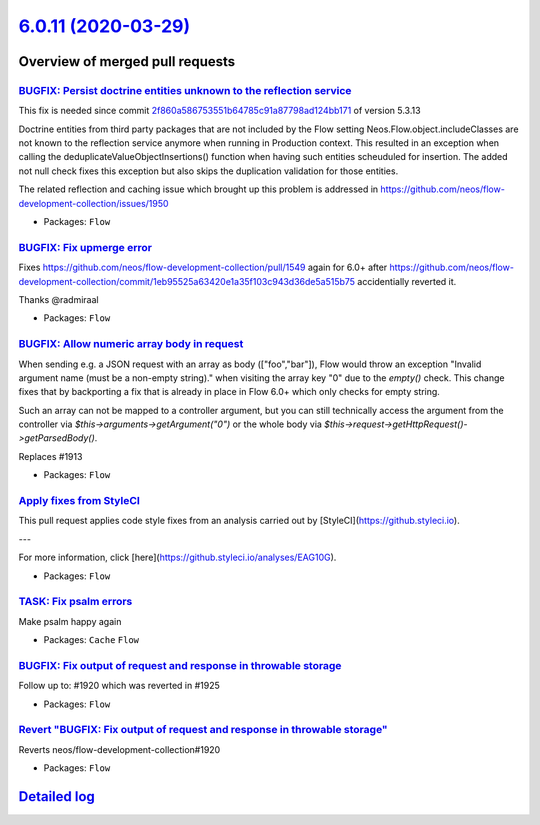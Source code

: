 `6.0.11 (2020-03-29) <https://github.com/neos/flow-development-collection/releases/tag/6.0.11>`_
================================================================================================

Overview of merged pull requests
~~~~~~~~~~~~~~~~~~~~~~~~~~~~~~~~

`BUGFIX: Persist doctrine entities unknown to the reflection service <https://github.com/neos/flow-development-collection/pull/1955>`_
--------------------------------------------------------------------------------------------------------------------------------------

This fix is needed since commit `2f860a586753551b64785c91a87798ad124bb171 <https://github.com/neos/flow-development-collection/commit/2f860a586753551b64785c91a87798ad124bb171>`_ of version 5.3.13

Doctrine entities from third party packages that are not included by the Flow setting Neos.Flow.object.includeClasses are not known to the reflection service anymore when running in Production context. This resulted in an exception when calling the deduplicateValueObjectInsertions() function when having such entities scheuduled for insertion. The added not null check fixes this exception but also skips the duplication validation for those entities.

The related reflection and caching issue which brought up this problem is addressed in https://github.com/neos/flow-development-collection/issues/1950

* Packages: ``Flow``

`BUGFIX: Fix upmerge error <https://github.com/neos/flow-development-collection/pull/1958>`_
--------------------------------------------------------------------------------------------

Fixes https://github.com/neos/flow-development-collection/pull/1549 again for 6.0+ after https://github.com/neos/flow-development-collection/commit/`1eb95525a63420e1a35f103c943d36de5a515b75 <https://github.com/neos/flow-development-collection/commit/1eb95525a63420e1a35f103c943d36de5a515b75>`_ accidentially reverted it.

Thanks @radmiraal

* Packages: ``Flow``

`BUGFIX: Allow numeric array body in request <https://github.com/neos/flow-development-collection/pull/1942>`_
--------------------------------------------------------------------------------------------------------------

When sending e.g. a JSON request with an array as body (["foo","bar"]), Flow would throw an exception "Invalid argument name (must be a non-empty string)." when visiting the array key "0" due to the `empty()` check.
This change fixes that by backporting a fix that is already in place in Flow 6.0+ which only checks for empty string.

Such an array can not be mapped to a controller argument, but you can still technically access the argument from the controller via `$this->arguments->getArgument("0")` or the whole body via
`$this->request->getHttpRequest()->getParsedBody()`.

Replaces #1913

* Packages: ``Flow``

`Apply fixes from StyleCI <https://github.com/neos/flow-development-collection/pull/1941>`_
-------------------------------------------------------------------------------------------

This pull request applies code style fixes from an analysis carried out by [StyleCI](https://github.styleci.io).

---

For more information, click [here](https://github.styleci.io/analyses/EAG10G).

* Packages: ``Flow``

`TASK: Fix psalm errors <https://github.com/neos/flow-development-collection/pull/1937>`_
-----------------------------------------------------------------------------------------

Make psalm happy again

* Packages: ``Cache`` ``Flow``

`BUGFIX: Fix output of request and response in throwable storage <https://github.com/neos/flow-development-collection/pull/1926>`_
----------------------------------------------------------------------------------------------------------------------------------

Follow up to: #1920 which was reverted in #1925

* Packages: ``Flow``

`Revert "BUGFIX: Fix output of request and response in throwable storage" <https://github.com/neos/flow-development-collection/pull/1925>`_
-------------------------------------------------------------------------------------------------------------------------------------------

Reverts neos/flow-development-collection#1920

* Packages: ``Flow``

`Detailed log <https://github.com/neos/flow-development-collection/compare/6.0.10...6.0.11>`_
~~~~~~~~~~~~~~~~~~~~~~~~~~~~~~~~~~~~~~~~~~~~~~~~~~~~~~~~~~~~~~~~~~~~~~~~~~~~~~~~~~~~~~~~~~~~~
